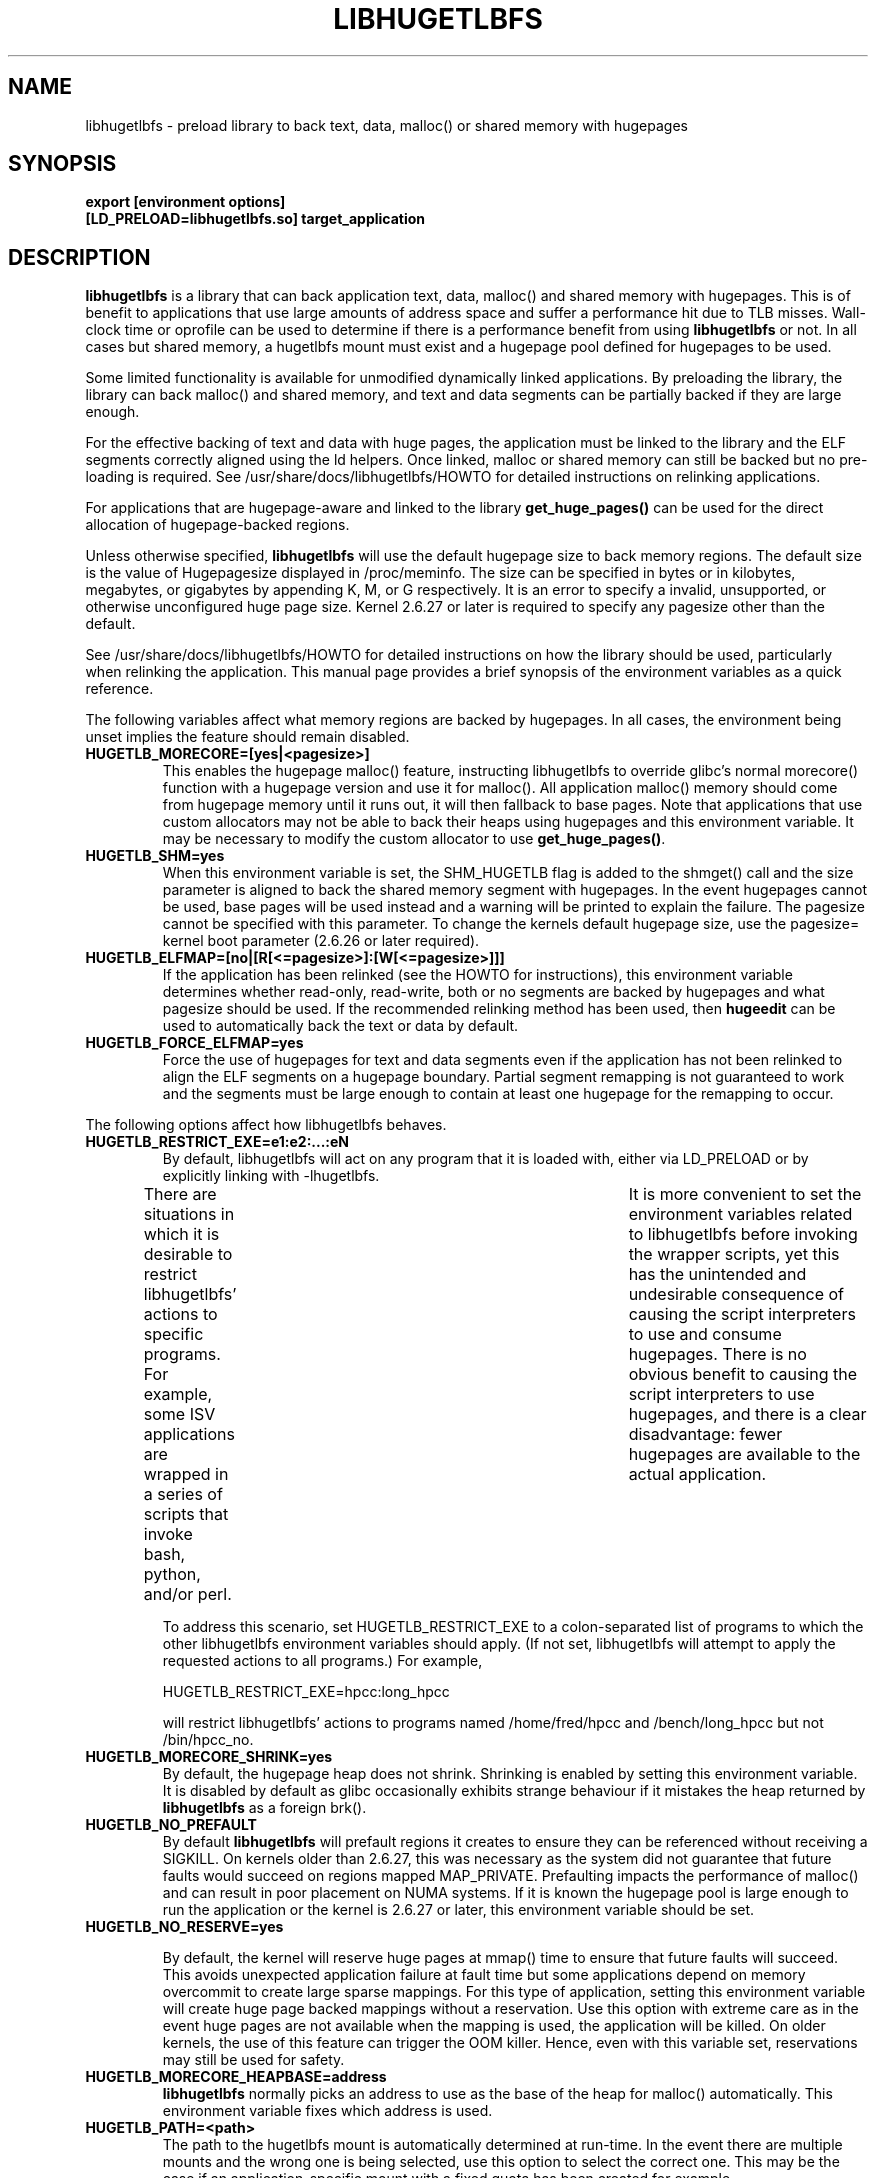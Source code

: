 .\"                                      Hey, EMACS: -*- nroff -*-
.\" First parameter, NAME, should be all caps
.\" Second parameter, SECTION, should be 1-8, maybe w/ subsection
.\" other parameters are allowed: see man(7), man(1)
.TH LIBHUGETLBFS 7 "September 27, 2008"
.\" Please adjust this date whenever revising the manpage.
.\"
.\" Some roff macros, for reference:
.\" .nh        disable hyphenation
.\" .hy        enable hyphenation
.\" .ad l      left justify
.\" .ad b      justify to both left and right margins
.\" .nf        disable filling
.\" .fi        enable filling
.\" .br        insert line break
.\" .sp <n>    insert n+1 empty lines
.\" for manpage-specific macros, see man(7)
.SH NAME
libhugetlbfs \- preload library to back text, data, malloc() or shared memory with hugepages
.SH SYNOPSIS
.B export [environment options]
.br
.B [LD_PRELOAD=libhugetlbfs.so] target_application
.SH DESCRIPTION

\fBlibhugetlbfs\fP is a library that can back application text, data, malloc()
and shared memory with hugepages. This is of benefit to applications that
use large amounts of address space and suffer a performance hit due to TLB
misses. Wall-clock time or oprofile can be used to determine if there is
a performance benefit from using \fBlibhugetlbfs\fP or not.  In all cases
but shared memory, a hugetlbfs mount must exist and a hugepage pool defined
for hugepages to be used.

Some limited functionality is available for unmodified dynamically linked
applications. By preloading the library, the library can back malloc()
and shared memory, and text and data segments can be partially backed if
they are large enough.

For the effective backing of text and data with huge pages, the application
must be linked to the library and the ELF segments correctly aligned using
the ld helpers. Once linked, malloc or shared memory can still be backed
but no pre-loading is required. See /usr/share/docs/libhugetlbfs/HOWTO for
detailed instructions on relinking applications.

For applications that are hugepage-aware and linked to the library
\fBget_huge_pages()\fP can be used for the direct allocation of
hugepage-backed regions.

Unless otherwise specified, \fBlibhugetlbfs\fP will use the default hugepage
size to back memory regions. The default size is the value of Hugepagesize
displayed in /proc/meminfo. The size can be specified in bytes or in
kilobytes, megabytes, or gigabytes by appending K, M, or G respectively. It
is an error to specify a invalid, unsupported, or otherwise unconfigured
huge page size. Kernel 2.6.27 or later is required to specify any pagesize
other than the default.

See /usr/share/docs/libhugetlbfs/HOWTO for detailed instructions on how
the library should be used, particularly when relinking the application.
This manual page provides a brief synopsis of the environment variables
as a quick reference.

The following variables affect what memory regions are backed by hugepages. In
all cases, the environment being unset implies the feature should remain
disabled.

.TP
.B HUGETLB_MORECORE=[yes|<pagesize>]
This enables the hugepage malloc() feature, instructing libhugetlbfs to
override glibc's normal morecore() function with a hugepage version and use
it for malloc().  All application malloc() memory should come from hugepage
memory until it runs out, it will then fallback to base pages.  Note that
applications that use custom allocators may not be able to back their heaps
using hugepages and this environment variable. It may be necessary to modify
the custom allocator to use \fBget_huge_pages()\fP.

.TP
.B HUGETLB_SHM=yes
When this environment variable is set, the SHM_HUGETLB flag is added to
the shmget() call and the size parameter is aligned to back the shared
memory segment with hugepages. In the event hugepages cannot be used, base
pages will be used instead and a warning will be printed to explain the
failure. The pagesize cannot be specified with this parameter. To change
the kernels default hugepage size, use the pagesize= kernel boot parameter
(2.6.26 or later required).

.TP
.B HUGETLB_ELFMAP=[no|[R[<=pagesize>]:[W[<=pagesize>]]]
If the application has been relinked (see the HOWTO for instructions),
this environment variable determines whether read-only, read-write, both
or no segments are backed by hugepages and what pagesize should be used. If
the recommended relinking method has been used, then \fBhugeedit\fP can be
used to automatically back the text or data by default.

.TP
.B HUGETLB_FORCE_ELFMAP=yes
Force the use of hugepages for text and data segments even if the application
has not been relinked to align the ELF segments on a hugepage boundary.
Partial segment remapping is not guaranteed to work and the segments must be
large enough to contain at least one hugepage for the remapping to occur.

.PP
The following options affect how libhugetlbfs behaves.

.TP
.B HUGETLB_RESTRICT_EXE=e1:e2:...:eN
By default, libhugetlbfs will act on any program that it
is loaded with, either via LD_PRELOAD or by explicitly
linking with -lhugetlbfs.

There are situations in which it is desirable to restrict
libhugetlbfs' actions to specific programs.  For example,
some ISV applications are wrapped in a series of scripts
that invoke bash, python, and/or perl.	It is more
convenient to set the environment variables related
to libhugetlbfs before invoking the wrapper scripts,
yet this has the unintended and undesirable consequence
of causing the script interpreters to use and consume
hugepages.  There is no obvious benefit to causing the
script interpreters to use hugepages, and there is a
clear disadvantage: fewer hugepages are available to
the actual application.

To address this scenario, set HUGETLB_RESTRICT_EXE to a
colon-separated list of programs to which the other
libhugetlbfs environment variables should apply.  (If
not set, libhugetlbfs will attempt to apply the requested
actions to all programs.)  For example,

    HUGETLB_RESTRICT_EXE=hpcc:long_hpcc

will restrict libhugetlbfs' actions to programs named
/home/fred/hpcc and /bench/long_hpcc but not /bin/hpcc_no.


.TP
.B HUGETLB_MORECORE_SHRINK=yes
By default, the hugepage heap does not shrink. Shrinking is enabled by
setting this environment variable. It is disabled by default as glibc
occasionally exhibits strange behaviour if it mistakes the heap returned
by \fBlibhugetlbfs\fP as a foreign brk().

.TP
.B HUGETLB_NO_PREFAULT
By default \fBlibhugetlbfs\fP will prefault regions it creates to ensure they
can be referenced without receiving a SIGKILL. On kernels older than 2.6.27,
this was necessary as the system did not guarantee that future faults would
succeed on regions mapped MAP_PRIVATE.  Prefaulting impacts the performance
of malloc() and can result in poor placement on NUMA systems. If it is known
the hugepage pool is large enough to run the application or the kernel is
2.6.27 or later, this environment variable should be set.

.TP
.B HUGETLB_NO_RESERVE=yes

By default, the kernel will reserve huge pages at mmap() time to ensure that
future faults will succeed. This avoids unexpected application failure at
fault time but some applications depend on memory overcommit to create
large sparse mappings. For this type of application, setting this environment
variable will create huge page backed mappings without a reservation. Use
this option with extreme care as in the event huge pages are not available
when the mapping is used, the application will be killed. On older kernels,
the use of this feature can trigger the OOM killer. Hence, even with this
variable set, reservations may still be used for safety.

.TP
.B HUGETLB_MORECORE_HEAPBASE=address
\fBlibhugetlbfs\fP normally picks an address to use as the base of the heap for
malloc() automatically. This environment variable fixes which address is used.

.TP
.B HUGETLB_PATH=<path>
The path to the hugetlbfs mount is automatically determined at run-time. In the
event there are multiple mounts and the wrong one is being selected, use this
option to select the correct one. This may be the case if an
application-specific mount with a fixed quota has been created for example.

.TP
.B HUGETLB_SHARE=1
By default, \fBlibhugetlbfs\fP uses unlinked hugetlbfs files to store remapped
program segment data. If the same program is started multiple times using
hugepage segments, multiple hugepages will be used to store the same program
data. The reduce this wastage, setting this environment variable will share
read-only segments between multiple invocations of a program at the cost of
the memory being used whether the applications are running or not. It is
also possible that a malicious application inferfere with other applications
executable code. See the HOWTO for more detailed information on this topic.

.PP
The following options control the verbosity of \fBlibhugetlbfs\fP.

.TP
.B HUGETLB_VERBOSE=<level>
The default value for this is 1 and the range of the value is from 0 to
99. The higher the value, the more verbose the output is. 0 is quiet and
3 will output much debugging information.

.TP
.B HUGETLB_DEBUG
Once set, this will give very detailed output on what is happening in the
library and run extra diagnostics.

.SH SEE ALSO
.I oprofile(1),
.I hugectl(8),
.I hugeedit(8),
.I get_huge_pages(3),
.I free_huge_pages(3)
.br
.SH AUTHORS
libhugetlbfs was written by various people on the libhugetlbfs-devel
mailing list.


